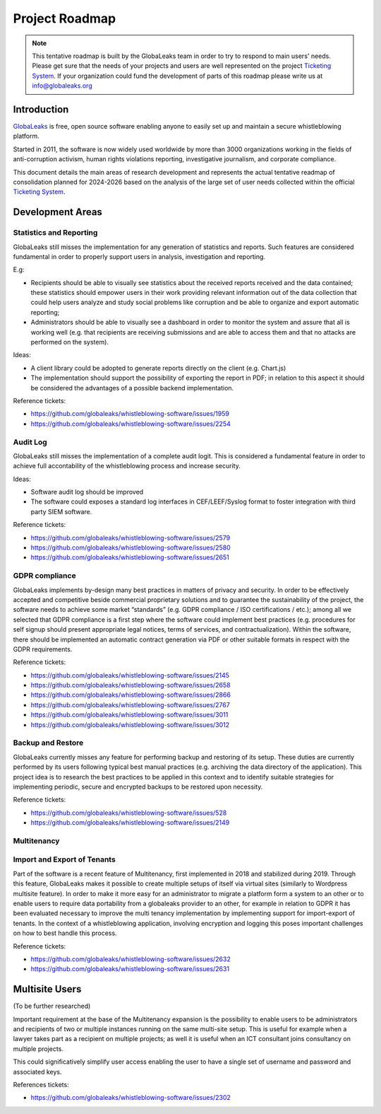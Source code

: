 Project Roadmap
===============

.. NOTE::
  This tentative roadmap is built by the GlobaLeaks team in order to try to respond to main users' needs. Please get sure that the needs of your projects and users are well represented on the project `Ticketing System <https://github.com/globaleaks/whistleblowing-software/issues>`_. If your organization could fund the development of parts of this roadmap please write us at info@globaleaks.org

Introduction
------------
`GlobaLeaks <https://www.globaleaks.org>`_ is free, open source software enabling anyone to easily set up and maintain a secure whistleblowing platform.

Started in 2011, the software is now widely used worldwide by more than 3000 organizations working in the fields of anti-corruption activism, human rights violations reporting, investigative journalism, and corporate compliance.

This document details the main areas of research development and represents the actual tentative readmap of consolidation planned for 2024-2026 based on the analysis of the large set of user needs collected within the official `Ticketing System <https://github.com/globaleaks/whistleblowing-software/issues>`_.

Development Areas
-----------------

Statistics and Reporting
........................
GlobaLeaks still misses the implementation for any generation of statistics and reports. Such features are considered fundamental in order to properly support users in analysis, investigation and reporting.

E.g:

- Recipients should be able to visually see statistics about the received reports received and the data contained; these statistics should empower users in their work providing relevant information out of the data collection that could help users analyze and study social problems like corruption and be able to organize and export automatic reporting;
- Administrators should be able to visually see a dashboard in order to monitor the system and assure that all is working well (e.g. that recipients are receiving submissions and are able to access them and that no attacks are performed on the system).

Ideas:

- A client library could be adopted to generate reports directly on the client (e.g. Chart.js)
- The implementation should support the possibility of exporting the report in PDF; in relation to this aspect it should be considered the advantages of a possible backend implementation.

Reference tickets:

- https://github.com/globaleaks/whistleblowing-software/issues/1959
- https://github.com/globaleaks/whistleblowing-software/issues/2254


Audit Log
.........
GlobaLeaks still misses the implementation of a complete audit logit. This is considered a fundamental feature in order to achieve full accontability of the whistleblowing process and increase security.

Ideas:

- Software audit log should be improved
- The software could exposes a standard log interfaces in CEF/LEEF/Syslog format to foster integration with third party SIEM software.

Reference tickets:

- https://github.com/globaleaks/whistleblowing-software/issues/2579
- https://github.com/globaleaks/whistleblowing-software/issues/2580
- https://github.com/globaleaks/whistleblowing-software/issues/2651

GDPR compliance
...............
GlobaLeaks implements by-design many best practices in matters of privacy and security.
In order to be effectively accepted and competitive beside commercial proprietary solutions and to guarantee the sustainability of the project, the software needs to achieve some market “standards” (e.g. GDPR compliance / ISO certifications / etc.); among all we selected that GDPR compliance is a first step where the software could implement best practices (e.g. procedures for self signup should present appropriate legal notices, terms of services, and contractualization). Within the software, there should be implemented an automatic contract generation via PDF or other suitable formats in respect with the GDPR requirements.

Reference tickets:

- https://github.com/globaleaks/whistleblowing-software/issues/2145
- https://github.com/globaleaks/whistleblowing-software/issues/2658
- https://github.com/globaleaks/whistleblowing-software/issues/2866
- https://github.com/globaleaks/whistleblowing-software/issues/2767
- https://github.com/globaleaks/whistleblowing-software/issues/3011
- https://github.com/globaleaks/whistleblowing-software/issues/3012

Backup and Restore
..................
GlobaLeaks currently misses any feature for performing backup and restoring of its setup. These duties are currently performed by its users following typical best manual practices (e.g. archiving the data directory of the application). This project idea is to research the best practices to be applied in this context and to identify suitable strategies for implementing periodic, secure and encrypted backups to be restored upon necessity.

Reference tickets:

- https://github.com/globaleaks/whistleblowing-software/issues/528
- https://github.com/globaleaks/whistleblowing-software/issues/2149

Multitenancy
............
Import and Export of Tenants
............................
Part of the software is a recent feature of Multitenancy, first implemented in 2018 and stabilized during 2019. Through this feature, GlobaLeaks makes it possible to create multiple setups of itself via virtual sites (similarly to Wordpress multisite feature).
In order to make it more easy for an administrator to migrate a platform form a system to an other or to enable users to require data portability from a globaleaks provider to an other, for example in relation to GDPR it has been evaluated necessary to improve the multi tenancy implementation by implementing support for import-export of tenants.
In the context of a whistleblowing application, involving encryption and logging this poses important challenges on how to best handle this process.

Reference tickets:

- https://github.com/globaleaks/whistleblowing-software/issues/2632
- https://github.com/globaleaks/whistleblowing-software/issues/2631

Multisite Users
---------------
(To be further researched)

Important requirement at the base of the Multitenancy expansion is the possibility to enable users to be administrators and recipients of two or multiple instances running on the same multi-site setup.
This is useful for example when a lawyer takes part as a recipient on multiple projects; as well it is useful when an ICT consultant joins consultancy on multiple projects.

This could significatively simplify user access enabling the user to have a single set of username and password and associated keys.

References tickets:

- https://github.com/globaleaks/whistleblowing-software/issues/2302

